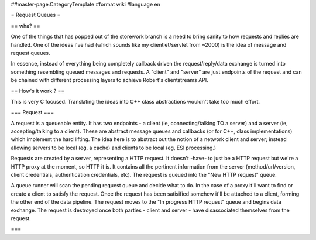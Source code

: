 ##master-page:CategoryTemplate
#format wiki
#language en

= Request Queues =

== wha? ==

One of the things that has popped out of the storework branch is a need to bring sanity to how requests and replies are handled. One of the ideas I've had (which sounds like my clientlet/servlet from ~2000) is the idea of message and request queues.

In essence, instead of everything being completely callback driven the request/reply/data exchange is turned into something resembling queued messages and requests. A "client" and "server" are just endpoints of the request and can be chained with different processing layers to achieve Robert's clientstreams API.

== How's it work ? ==

This is very C focused. Translating the ideas into C++ class abstractions wouldn't take too much effort.

=== Request ===

A request is a queueable entity. It has two endpoints - a client (ie, connecting/talking TO a server) and a server (ie, accepting/talking to a client). These are abstract message queues and callbacks (or for C++, class implementations) which implement the hard lifting. The idea here is to abstract out the notion of a network client and server; instead allowing servers to be local (eg, a cache) and clients to be local (eg, ESI processing.)

Requests are created by a server, representing a HTTP request. It doesn't -have- to just be a HTTP request but we're a HTTP proxy at the moment, so HTTP it is. It contains all the pertinent information from the server (method/url/version, client credentials, authentication credentials, etc). The request is queued into the "New HTTP request" queue.

A queue runner will scan the pending request queue and decide what to do. In the case of a proxy it'll want to find or create a client to satisfy the request. Once the request has been satisified somehow it'll be attached to a client, forming the other end of the data pipeline. The request moves to the "In progress HTTP request" queue and begins data exchange. The request is destroyed once both parties - client and server - have disassociated themselves from the request.

=== 
